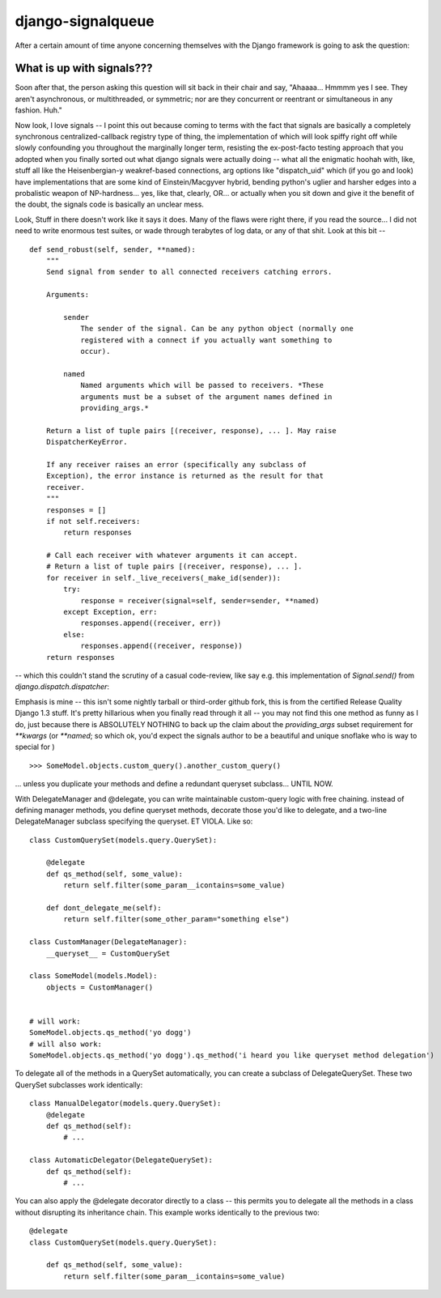 
==================
django-signalqueue
==================

After a certain amount of time anyone concerning themselves with the Django framework is going
to ask the question:

What is up with signals???
==========================

Soon after that, the person asking this question will sit back in their chair and say, "Ahaaaa...
Hmmmm yes I see. They aren't asynchronous, or multithreaded, or symmetric; nor are they concurrent or reentrant or
simultaneous in any fashion. Huh."

Now look, I love signals -- I point this out because coming to terms with the fact that signals are basically 
a completely synchronous centralized-callback registry type of thing, the implementation of which will look 
spiffy right off while slowly confounding you throughout the marginally longer term, resisting the ex-post-facto
testing approach that you adopted when you finally sorted out what django signals were actually doing -- what all
the enigmatic hoohah with, like, stuff all like the Heisenbergian-y weakref-based connections, arg options like
"dispatch_uid" which (if you go and look) have implementations that are some kind of Einstein/Macgyver hybrid,
bending python's uglier and harsher edges into a probalistic weapon of NP-hardness... yes, like that, clearly, OR... or
actually when you sit down and give it the benefit of the doubt, the signals code is basically an unclear mess. 


Look, Stuff in there doesn't work like it says it does. Many of the flaws were right there, if you read the source... 
I did not need to write enormous test suites, or wade through terabytes of log data, or any of that shit. Look at this bit --

::

    def send_robust(self, sender, **named):
        """
        Send signal from sender to all connected receivers catching errors.

        Arguments:
        
            sender
                The sender of the signal. Can be any python object (normally one
                registered with a connect if you actually want something to
                occur).

            named
                Named arguments which will be passed to receivers. *These
                arguments must be a subset of the argument names defined in
                providing_args.*

        Return a list of tuple pairs [(receiver, response), ... ]. May raise
        DispatcherKeyError.

        If any receiver raises an error (specifically any subclass of
        Exception), the error instance is returned as the result for that
        receiver.
        """
        responses = []
        if not self.receivers:
            return responses

        # Call each receiver with whatever arguments it can accept.
        # Return a list of tuple pairs [(receiver, response), ... ].
        for receiver in self._live_receivers(_make_id(sender)):
            try:
                response = receiver(signal=self, sender=sender, **named)
            except Exception, err:
                responses.append((receiver, err))
            else:
                responses.append((receiver, response))
        return responses

-- which this couldn't stand the scrutiny of a casual code-review, like say e.g. this implementation of `Signal.send()` from `django.dispatch.dispatcher`:

Emphasis is mine -- this isn't some nightly tarball or third-order github fork, this is from the certified Release Quality
Django 1.3 stuff. It's pretty hillarious when you finally read through it all -- you may not find this one method as funny as I do,
just because there is ABSOLUTELY NOTHING to back up the claim about the `providing_args` subset requirement for `**kwargs` (or `**named`;
so which ok, you'd expect the signals author to be a beautiful and unique snoflake who is way to special for )


::

    >>> SomeModel.objects.custom_query().another_custom_query()

... unless you duplicate your methods and define a redundant queryset subclass... UNTIL NOW. 

With DelegateManager and @delegate, you can write maintainable custom-query logic
with free chaining. instead of defining manager methods, you define queryset methods,
decorate those you'd like to delegate, and a two-line DelegateManager subclass
specifying the queryset. ET VIOLA. Like so:

::

    class CustomQuerySet(models.query.QuerySet):
    
        @delegate
        def qs_method(self, some_value):
            return self.filter(some_param__icontains=some_value)
    
        def dont_delegate_me(self):
            return self.filter(some_other_param="something else")
    
    class CustomManager(DelegateManager):
        __queryset__ = CustomQuerySet
    
    class SomeModel(models.Model):
        objects = CustomManager()
    
    
    # will work:
    SomeModel.objects.qs_method('yo dogg')
    # will also work:
    SomeModel.objects.qs_method('yo dogg').qs_method('i heard you like queryset method delegation')

To delegate all of the methods in a QuerySet automatically, you can create a subclass
of DelegateQuerySet. These two QuerySet subclasses work identically:

::

    class ManualDelegator(models.query.QuerySet):
        @delegate
        def qs_method(self):
            # ...
    
    class AutomaticDelegator(DelegateQuerySet):
        def qs_method(self):
            # ...


You can also apply the @delegate decorator directly to a class -- this permits you to
delegate all the methods in a class without disrupting its inheritance chain. This example
works identically to the previous two:

::

    @delegate
    class CustomQuerySet(models.query.QuerySet):
    
        def qs_method(self, some_value):
            return self.filter(some_param__icontains=some_value)

